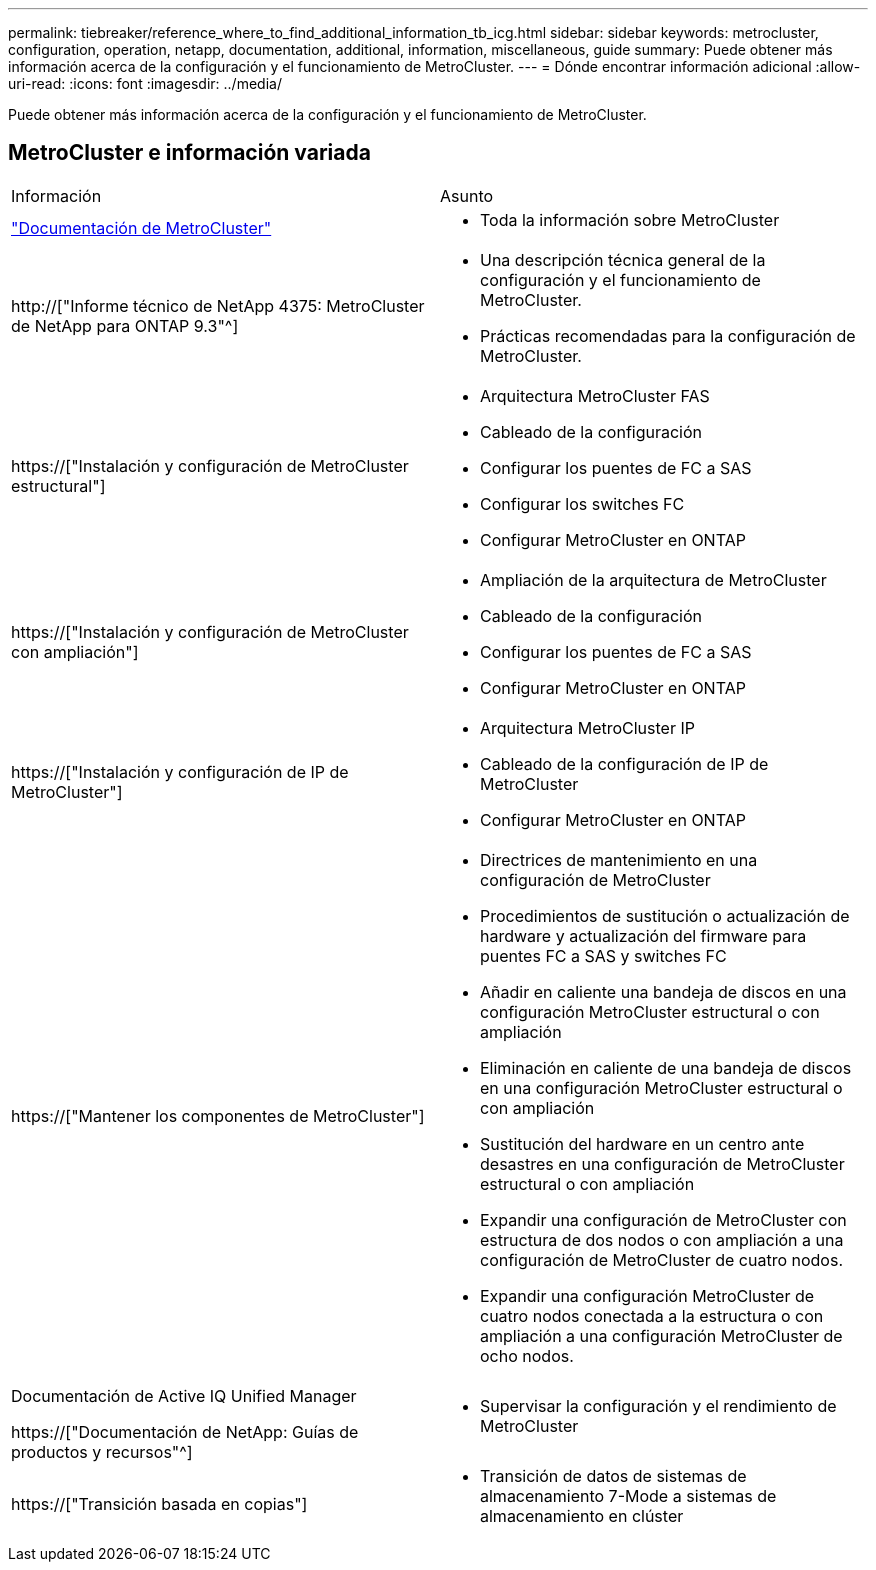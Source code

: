 ---
permalink: tiebreaker/reference_where_to_find_additional_information_tb_icg.html 
sidebar: sidebar 
keywords: metrocluster, configuration, operation, netapp, documentation, additional, information, miscellaneous, guide 
summary: Puede obtener más información acerca de la configuración y el funcionamiento de MetroCluster. 
---
= Dónde encontrar información adicional
:allow-uri-read: 
:icons: font
:imagesdir: ../media/


[role="lead"]
Puede obtener más información acerca de la configuración y el funcionamiento de MetroCluster.



== MetroCluster e información variada

|===


| Información | Asunto 


 a| 
link:../index.html["Documentación de MetroCluster"]
 a| 
* Toda la información sobre MetroCluster




 a| 
http://["Informe técnico de NetApp 4375: MetroCluster de NetApp para ONTAP 9.3"^]
 a| 
* Una descripción técnica general de la configuración y el funcionamiento de MetroCluster.
* Prácticas recomendadas para la configuración de MetroCluster.




 a| 
https://["Instalación y configuración de MetroCluster estructural"]
 a| 
* Arquitectura MetroCluster FAS
* Cableado de la configuración
* Configurar los puentes de FC a SAS
* Configurar los switches FC
* Configurar MetroCluster en ONTAP




 a| 
https://["Instalación y configuración de MetroCluster con ampliación"]
 a| 
* Ampliación de la arquitectura de MetroCluster
* Cableado de la configuración
* Configurar los puentes de FC a SAS
* Configurar MetroCluster en ONTAP




 a| 
https://["Instalación y configuración de IP de MetroCluster"]
 a| 
* Arquitectura MetroCluster IP
* Cableado de la configuración de IP de MetroCluster
* Configurar MetroCluster en ONTAP




 a| 
https://["Mantener los componentes de MetroCluster"]
 a| 
* Directrices de mantenimiento en una configuración de MetroCluster
* Procedimientos de sustitución o actualización de hardware y actualización del firmware para puentes FC a SAS y switches FC
* Añadir en caliente una bandeja de discos en una configuración MetroCluster estructural o con ampliación
* Eliminación en caliente de una bandeja de discos en una configuración MetroCluster estructural o con ampliación
* Sustitución del hardware en un centro ante desastres en una configuración de MetroCluster estructural o con ampliación
* Expandir una configuración de MetroCluster con estructura de dos nodos o con ampliación a una configuración de MetroCluster de cuatro nodos.
* Expandir una configuración MetroCluster de cuatro nodos conectada a la estructura o con ampliación a una configuración MetroCluster de ocho nodos.




 a| 
Documentación de Active IQ Unified Manager

https://["Documentación de NetApp: Guías de productos y recursos"^]
 a| 
* Supervisar la configuración y el rendimiento de MetroCluster




 a| 
https://["Transición basada en copias"]
 a| 
* Transición de datos de sistemas de almacenamiento 7-Mode a sistemas de almacenamiento en clúster


|===